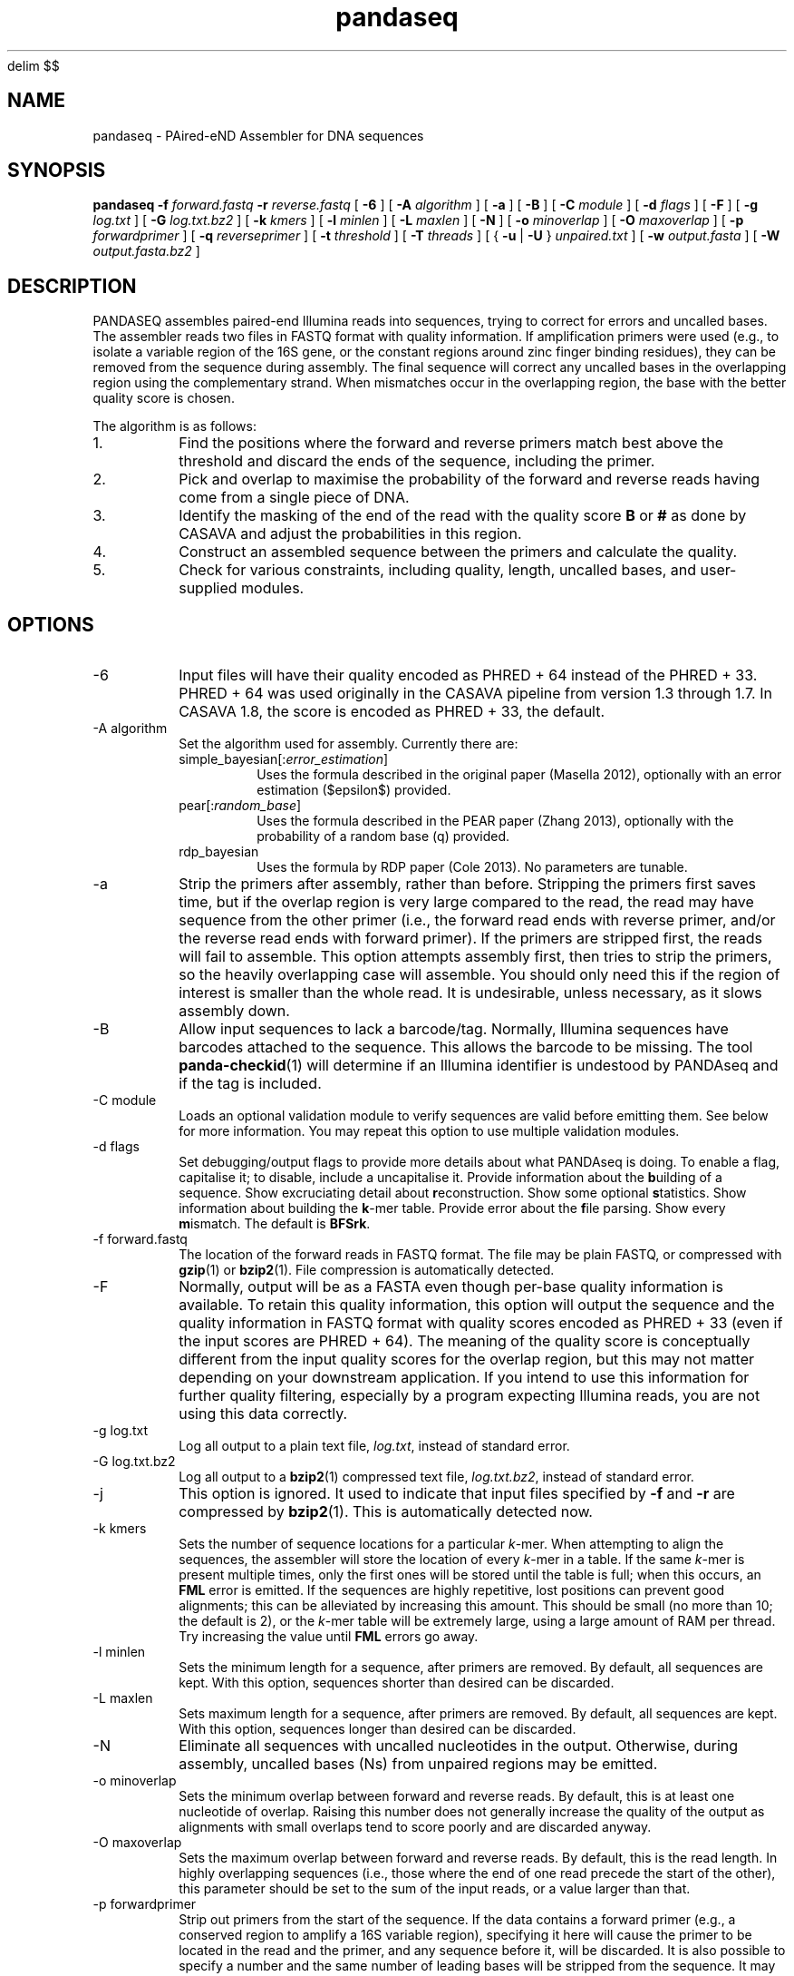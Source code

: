 '\" e
.\" Authors: Andre Masella
.EQ
delim $$
.EN
.EQ
.EN
.TH pandaseq 1 "June 2011" "2.0" "USER COMMANDS"
.SH NAME 
pandaseq \- PAired-eND Assembler for DNA sequences
.SH SYNOPSIS
.B pandaseq
.B \-f
.I forward.fastq
.B \-r 
.I reverse.fastq
[
.B \-6 
] [
.B \-A
.I algorithm
] [
.B \-a 
] [
.B \-B 
] [
.B \-C
.I module
] [
.B \-d
.I flags
] [
.B \-F 
] [
.B \-g
.I log.txt
] [
.B \-G
.I log.txt.bz2
] [
.B \-k
.I kmers
] [ 
.B \-l
.I minlen
] [
.B \-L
.I maxlen
] [
.B \-N 
] [
.B \-o 
.I minoverlap
] [
.B \-O 
.I maxoverlap
] [
.B \-p
.I forwardprimer
] [
.B \-q
.I reverseprimer 
] [
.B \-t
.I threshold
] [
.B \-T
.I threads
] [
{
.B \-u
|
.B \-U
}
.I unpaired.txt
] [
.B \-w
.I output.fasta
] [
.B \-W
.I output.fasta.bz2
]
.SH DESCRIPTION
PANDASEQ assembles paired-end Illumina reads into sequences, trying to correct for errors and uncalled bases. The assembler reads two files in FASTQ format with quality information. If amplification primers were used (e.g., to isolate a variable region of the 16S gene, or the constant regions around zinc finger binding residues), they can be removed from the sequence during assembly. The final sequence will correct any uncalled bases in the overlapping region using the complementary strand. When mismatches occur in the overlapping region, the base with the better quality score is chosen.

The algorithm is as follows:
.IP 1.
Find the positions where the forward and reverse primers match best above the threshold and discard the ends of the sequence, including the primer.
.IP 2.
Pick and overlap to maximise the probability of the forward and reverse reads having come from a single piece of DNA.
.IP 3.
Identify the masking of the end of the read with the quality score \fBB\fR or \fB#\fR as done by CASAVA and adjust the probabilities in this region.
.IP 4.
Construct an assembled sequence between the primers and calculate the quality.
.IP 5.
Check for various constraints, including quality, length, uncalled bases, and user-supplied modules.
.SH OPTIONS
.TP
\-6
Input files will have their quality encoded as PHRED + 64 instead of the PHRED + 33. PHRED + 64 was used originally in the CASAVA pipeline from version 1.3 through 1.7. In CASAVA 1.8, the score is encoded as PHRED + 33, the default.
.TP
\-A algorithm
Set the algorithm used for assembly. Currently there are:
.RS
.IP simple_bayesian[:\fIerror_estimation\fR]
Uses the formula described in the original paper (Masella 2012), optionally with an error estimation ($epsilon$) provided.
.IP pear[:\fIrandom_base\fR]
Uses the formula described in the PEAR paper (Zhang 2013), optionally with the probability of a random base (q) provided.
.IP rdp_bayesian
Uses the formula by RDP paper (Cole 2013). No parameters are tunable.
.RE
.TP
\-a
Strip the primers after assembly, rather than before. Stripping the primers first saves time, but if the overlap region is very large compared to the read, the read may have sequence from the other primer (i.e., the forward read ends with reverse primer, and/or the reverse read ends with forward primer). If the primers are stripped first, the reads will fail to assemble. This option attempts assembly first, then tries to strip the primers, so the heavily overlapping case will assemble. You should only need this if the region of interest is smaller than the whole read. It is undesirable, unless necessary, as it slows assembly down.
.TP
\-B
Allow input sequences to lack a barcode/tag. Normally, Illumina sequences have barcodes attached to the sequence. This allows the barcode to be missing. The tool
.BR panda-checkid (1)
will determine if an Illumina identifier is undestood by PANDAseq and if the tag is included.
.TP
\-C module
Loads an optional validation module to verify sequences are valid before emitting them. See below for more information. You may repeat this option to use multiple validation modules.
.TP
\-d flags
Set debugging/output flags to provide more details about what PANDAseq is doing. To enable a flag, capitalise it; to disable, include a uncapitalise it. Provide information about the \fBb\fRuilding of a sequence. Show excruciating detail about \fBr\fReconstruction. Show some optional \fBs\fRtatistics. Show information about building the \fBk\fR-mer table. Provide error about the \fBf\fRile parsing. Show every \fBm\fRismatch. The default is \fBBFSrk\fR.
.TP
\-f forward.fastq
The location of the forward reads in FASTQ format. The file may be plain FASTQ, or compressed with
.BR gzip (1)
or
.BR bzip2 (1).
File compression is automatically detected.
.TP
\-F
Normally, output will be as a FASTA even though per-base quality information is available. To retain this quality information, this option will output the sequence and the quality information in FASTQ format with quality scores encoded as PHRED + 33 (even if the input scores are PHRED + 64). The meaning of the quality score is conceptually different from the input quality scores for the overlap region, but this may not matter depending on your downstream application. If you intend to use this information for further quality filtering, especially by a program expecting Illumina reads, you are not using this data correctly.
.TP
\-g log.txt
Log all output to a plain text file, \fIlog.txt\fR, instead of standard error.
.TP
\-G log.txt.bz2
Log all output to a
.BR bzip2 (1)
compressed text file, \fIlog.txt.bz2\fR, instead of standard error.
.TP
\-j
This option is ignored. It used to indicate that input files specified by
.B -f
and 
.B -r
are compressed by
.BR bzip2 (1).
This is automatically detected now.
.TP
\-k kmers
Sets the number of sequence locations for a particular \fIk\fR-mer. When attempting to align the sequences, the assembler will store the location of every \fIk\fR-mer in a table. If the same \fIk\fR-mer is present multiple times, only the first ones will be stored until the table is full; when this occurs, an \fBFML\fR error is emitted. If the sequences are highly repetitive, lost positions can prevent good alignments; this can be alleviated by increasing this amount. This should be small (no more than 10; the default is 2), or the \fIk\fR-mer table will be extremely large, using a large amount of RAM per thread. Try increasing the value until \fBFML\fR errors go away.
.TP
\-l minlen
Sets the minimum length for a sequence, after primers are removed. By default, all sequences are kept. With this option, sequences shorter than desired can be discarded.
.TP
\-L maxlen 
Sets maximum length for a sequence, after primers are removed.  By default, all sequences are kept. With this option, sequences longer than desired can be discarded.
.TP
\-N
Eliminate all sequences with uncalled nucleotides in the output. Otherwise, during assembly, uncalled bases\ (Ns) from unpaired regions may be emitted.
.TP
\-o minoverlap
Sets the minimum overlap between forward and reverse reads. By default, this is at least one nucleotide of overlap. Raising this number does not generally increase the quality of the output as alignments with small overlaps tend to score poorly and are discarded anyway.
.TP
\-O maxoverlap
Sets the maximum overlap between forward and reverse reads. By default, this is the read length. In highly overlapping sequences (i.e., those where the end of one read precede the start of the other), this parameter should be set to the sum of the input reads, or a value larger than that.
.TP
\-p forwardprimer
Strip out primers from the start of the sequence. If the data contains a forward primer (e.g., a conserved region to amplify a 16S variable region), specifying it here will cause the primer to be located in the read and the primer, and any sequence before it, will be discarded. It is also possible to specify a number and the same number of leading bases will be stripped from the sequence. It may be useful to user a number if the sequence has many uncalled bases in the primer region, preventing a nucleotide primer from matching.
.TP
\-q reverseprimer
Strip out primers from the end of the sequence. The primer is specified as it appears in the reverse read (i.e., it is a reverse complement of what it would be in the alignment).
.TP
\-r reverse.fastq
FASTQ file containing the reverse reads. See
.B -f
for more information.
.TP
\-t threshold
The score, between zero and one, that a sequence must meet to be kept in the output. Any alignments lower than this will be discarded as low quality. Increasing this number will not necessarily prevent uncalled bases\ (Ns) from appearing in the final sequence.
It is also used as the threshold to match primers, if primers are supplied. The default value is 0.6.
.TP
\-T threads
The number of threads to spawn. This will only be avilable if PANDAseq was compiled with 
.BR pthreads (7).
In most cases, PANDAseq is IO-bound, not CPU-bound; therefore, adding more CPU capacity would have no effect. Try monitoring a running copy of PANDAseq with 
.BR top (1);
watch the CPU% for the PANDAseq process and the overall system CPU waiting time (\fI%wa\fR in the banner at the top). If waiting time is low and CPU% is very high, then multi-threading may increase speed. If the CPU waiting time is high, threading will simply not help.

Note that using multiple threads prevents sequences from being output in the same order as the original file. If you a filtering reads downstream, consider using the \fBfilter\fR validation module as matching them up may be difficult.
.TP
\-[U|u] unpaired.txt
Write sequences for which the optimal alignment cannot be computed to a file as concatenated pairs. For downstream processing or to stare at wistfully. If \fB-U\fR is used, the quality scores will be included.
.TP
\-w output.fasta
Write all assembled sequences to a FASTA (or FASTQ) file, \fIoutput.fasta\fR, instead of standard output.
.TP
\-W output.fasta.bz2
Write all assembled sequences to a
.BR bzip2 (1)
compressed FASTA (or FASTQ) file, \fIoutput.fasta\fR, instead of standard output.
.SH OUTPUT STATISTICS
At the end of reconstruction, several statistics are output on lines beginning with \fBSTAT\fR.
.TP
READS
The number of reads in the input files.
.TP
NOALGN
The number of sequences where there exists no overlap with a probability above the threshold.
.TP
BADR
The number of sequences where the reads are unsatisfactory (too short to assemble).
.TP
SLOW
The number of sequences where the fast hashing algorithm could not figure out the optimal overlap, and so every possible overlap had to be considered. Nothing is necessarily wrong with these sequences; they just take longer to assemble. Very repetitive patterns can cause PANDAseq to spend more time investigating overlaps that are likely wrong, resulting the processing time of the file to be quite long if there are many sequences in this category. If they are a significant percentage of the input data, try increasing the size of the \fIk\fR-mer table, using the \fB-k\fR option; this will cause PANDAseq to use more memory, but it may be faster.
.TP
NOFP
The number of sequences where the forward primer could not be aligned. This is only done when \fB-p\fR is supplied and a nucleotide sequence.
.TP
NORP
The number of sequences where the reverse primer could not be aligned. This is only done when \fB-q\fR is supplied and a nucleotide sequence.
.TP
LOWQ
The number of sequences where the quality score of the reconstruction is below the threshold. This says nothing about the quality scores of the individual bases in the forward and reverse reads.
.TP
DEGENERATE
The number of sequences containing uncalled/degenerate/N bases in the final reconstruction (it is immaterial if there are uncalled bases in the reads.) This is only done when \fB-N\fR is provided.
.TP
SHORT
The number of sequences where the final reconstructed sequence is too short. This is only done when \fB-l\fR is provided.
.TP
LONG
The number of sequences where the final reconstructed sequence is too long. This is only done when \fB-L\fR is provided.
.TP
OK
The number of sequences output.
.TP
OVERLAPS
The number of sequences assembled for each possible overlapping length. The first number is the number of sequences with only one overlapping base, the second with two overlapping bases, and so on.
.SH LOGGING MESSAGES
During output, the assembler may output any of the following errors.
.TP
ERR BADID
The name of the input read did not follow the known Illumina standard formats. Older versions of CASAVA produce sequences with IDs that look like \fBHWUSI-EAS1661_9323_FC619KG:7:1:1190:15190#ATCACG/1\fR, where the fields are \fIinstrument:lane:tile:x:y#tag/direction\fR. Newer version of CASAVA produce IDs that look like \fBHWI-ST822:85:C05C3ACXX:1:1101:1171:2104 3:N:0:TAGACA\fR, where the fields are \fIinstrument:run:flowcell:lane:tile:x:y direction:filtered:flags:tag\fR. If your sequence headers do not look like either of these, either Illumina has created yet-another header format or, more likely, your sequence headers have been manipulated by some upstream processing, possibly at your sequencing centre. PANDAseq needs the original Illumina probabilities; not ones manipulated by other programs. We're very picky about that. Sometimes, for mysterious reasons, the sequences lack the barcoding tag. The \fB-B\fR option will cause the lack of barcode to be ignored. This will obviously invalidate the use of validation modules that depend on the barcode.
.TP
ERR BADNT
An invalid letter was found in a nucleotide read. Likely caused by incorrect or corrupt input files.
.TP
ERR BADSEQ
The an unexpected character or end of the input file was detected. Likely caused by incorrect or corrupt input files.
.TP
ERR EOF
The end of the input file was detected before it was expected. Likely caused by incorrect or corrupt input files.
.TP
ERR KLNG
The \fIk\fR-mer table is too small to hold a read of the size requested. This is a bug or platform-dependent behaviour. Please file a ticket either way.
.TP
ERR LOWQ
The sequence is discarded because the quality is too low given the supplied threshold.
.TP
ERR NEGS
The reconstruction parameters do not produce a valid sequence. Instead, they produce a negative-length sequence. This read pair is discarded.
.TP
ERR NODATA
A FASTQ record has no sequence data. Likely caused by incorrect or corrupt input files.
.TP
ERR NOFILE
The input file was not found or could not be read.
.TP
ERR NOFP
The forward primer could not be matched to the forward read. Either the primer is incorrect or the read is low quality or the sequence provided is not the correct original molecule.
.TP
ERR NOQUAL
Quality information is missing from the FASTQ file. This data is required to reconstruct the sequence.
.TP
ERR NORP
The reverse primer could not be matched to the reverse read. See \fBNOFP\fR.
.TP
ERR NOTPAIRED
Sequences from FASTQ files are not pairing correctly given their sequence names. Likely, the files are mismatched.
.TP
ERR OOM
An out of memory condition has occurred. Given the memory available, assembly of this sequence is not possible. As Illumina sequencing gets longer, the amount of memory needed can be adjusted. Please file a ticket.
.TP
ERR READLEN
The read length is too long for this version of PANDAseq. PANDAseq needs to be recompiled with a longer allowable seqeuence length; this length is kept short to improve performance.
.TP
INFO ARG[\fIn\fR]
The \fIn\fRth command line argument that generated this output, for posterity.
.TP
INFO BESTOLP
The best overlap parameter for a sequence.
.TP
INFO BUILD
The parameters of a reconstructed base.
.TP
INFO MISM
A mismatch has been identified in the reconstruction.
.TP
INFO MOD
Information about a module.
.TP
INFO OLD
An overlap possibility, with probability, as been identified.
.TP
INFO RECR
The proposed reconstruction parameters.
.TP
INFO VER
The version of PANDAseq that generated this output, for posterity.
.TP
STAT
Some information about the assembly process. See above.
.TP
DBG FMER
A \fIk\fR-mer has been identified in the forward read.
.TP
DBG FML
A duplicate \fIk\fR-mer has been identified in the forward read and discarded. This might cause failure to assemble a sequence if repeated too often. See the \fB-k\fR option to correct this.
.TP
DBG RMER
A \fIk\fR-mer has been identified in the reverse read.
.TP
ERR UNKNOWN ERROR
Something truly unexpected has happened. This probably involves an validation module.
.SH EXAMPLES
This will assemble a data from a run in lane 7:

.B pandaseq -f s_7_1.fastq.bz2 -r s_7_2.fastq.bz2 > s_7.fasta

This will assemble data from lane 7, stripping conserved regions around the prokaryotic 16S V3 region and store the results in
.B s_7.fasta.bz2
and store the logging output
.B s_7.log.bz2.

.B pandaseq -f s_7_1.fastq.bz2 -r s_7_2.fastq.bz2 -p CCTACGGGAGGCAGCAG -q ATTACCGCGGCTGCTGG -G s_7.log.bz2 | bzip2 > s_7.fasta.bz2
.SH VALIDATON MODULES
Validation modules are capable of making decisions about whether or not to keep output sequences. For example, one could write a module to check secondary structure of a RNA, or that a coding sequence contains no stop codons. To create a module, please see
.BR pandaxs (1).
Invoking a module can be done using the
.B -C
option on the command line. As many modules as desired may be added. The path to the module may be followed by a colon (on Windows, a semicolon) and arguments. For example, the following will include all sequences after \fBHWI-ST822:85:C05C3ACXX:1:1101:1171:2104 3:N:0:TAGACA\fR in the input file:

.B pandaseq -f s_7_1.fastq.bz2 -r s_7_2.fastq.bz2 -C \(dqafter:HWI-ST822:85:C05C3ACXX:1:1101:1171:2104 3:N:0:TAGACA\(dq > s_7.fasta
.SH INCLUDED MODULES
There are some included modules:
.TP
\(dqafter:\fIidentifer\fR\(dq
Assemble only the sequences after (and including) the sequence specified. This is done in file order.
.TP
\(dqbefore:\fIidentifer\fR\(dq
Assemble only the sequences before (and excluding) the sequence specified. This is done in file order.
.TP
completely_miss_the_point
This can be used to only include sequences with perfect overlap regions. You shouldn't want to do it. The whole point is to fix sequences which are probably good. Moreover, assuming that the sequencer is right in the overlap region and in the non-overlapping regions requires an unsound leap in statistics. My dislike has been appropriately embodied in the name of this validation module.
.TP
filter:\fIfile\fR
Output only the sequences whose identifiers match those in the file specified, one per line. If the file is missing, sequences are read from standard input.
.TP
min_phred:\fIvalue\fR
Check the PHRED score of every base in the output sequence and make sure it is at least \fIvalue\fR. The threshold is based on the sequence as a whole, but this is based on the individual base scores, as they would be seen with the \fB-F\fR option.
.TP
pear
Perform the false-positive test described in section 2.2 of Zhang 2013.
.TP
validtag:\fItag1\fR:\fItag2\fR:...
Only include sequences in the output with one of the tags specified. This can be used to demultiplex sequences. This will not work well with \fB-B\fR option.
.SH SEE ALSO
.BR pandaseq-checkid (1),
.BR pandaxs (1),
.BR gzip (1),
.BR bzip2 (1).

Andre P Masella, Andrea K Bartram, Jakub M Truszkowski, Daniel G Brown and Josh D Neufeld.
.I PANDAseq: paired-end assembler for Illumina sequences.
BMC Bioinformatics 2012, 13:31. 
<http://www.biomedcentral.com/1471-2105/13/31>

J. Zhang, K. Kobert, T. Flouri, and A. Stamatakis.
.I PEAR: A fast and accurate Illumina Paired-End reAd mergeR
Bioinformatics 2013 : btt593v1-btt593.
<http://bioinformatics.oxfordjournals.org/content/early/2013/10/18/bioinformatics.btt593.short>

Cole, J. R., Q. Wang, J. A. Fish, B. Chai, D. M. McGarrell, Y. Sun, C. T. Brown, A. Porras-Alfaro, C. R. Kuske, and J. M. Tiedje.
.I Ribosomal Database Project: data and tools for high throughput rRNA analysis
Nucl. Acids Res. Database issue: first published online 27 Nov 2013; doi: 10.1093/nar/gkt1244
<http://nar.oxfordjournals.org/content/early/2013/11/26/nar.gkt1244.full>
